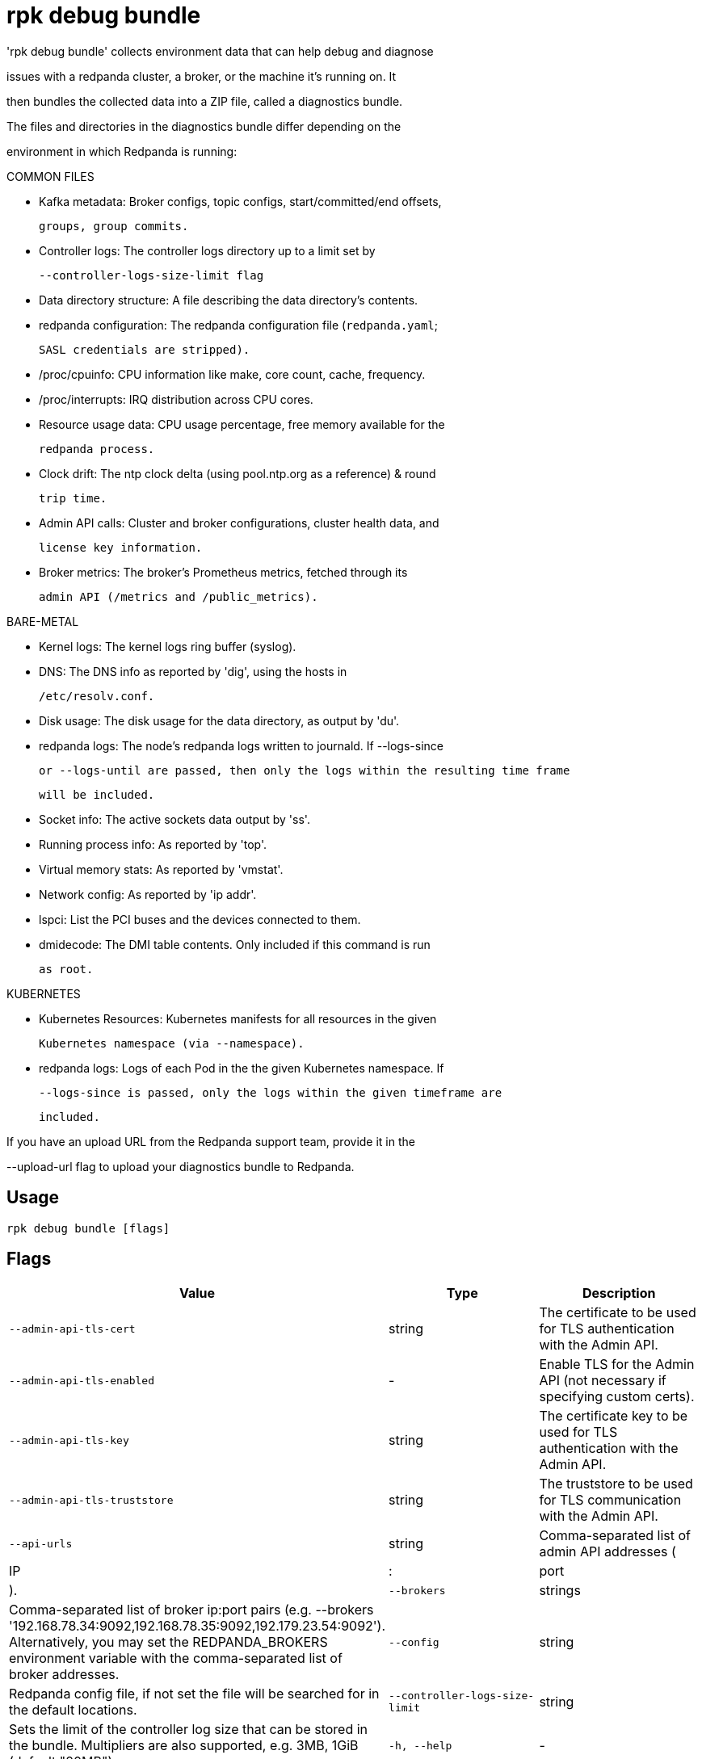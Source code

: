 = rpk debug bundle
:description: rpk debug bundle

'rpk debug bundle' collects environment data that can help debug and diagnose
issues with a redpanda cluster, a broker, or the machine it's running on. It
then bundles the collected data into a ZIP file, called a diagnostics bundle.

The files and directories in the diagnostics bundle differ depending on the 
environment in which Redpanda is running:

COMMON FILES

 - Kafka metadata: Broker configs, topic configs, start/committed/end offsets,
   groups, group commits.

 - Controller logs: The controller logs directory up to a limit set by
   --controller-logs-size-limit flag

 - Data directory structure: A file describing the data directory's contents.

 - redpanda configuration: The redpanda configuration file (`redpanda.yaml`;
   SASL credentials are stripped).

 - /proc/cpuinfo: CPU information like make, core count, cache, frequency.

 - /proc/interrupts: IRQ distribution across CPU cores.

 - Resource usage data: CPU usage percentage, free memory available for the
   redpanda process.

 - Clock drift: The ntp clock delta (using pool.ntp.org as a reference) & round
   trip time.

 - Admin API calls: Cluster and broker configurations, cluster health data, and 
   license key information.

 - Broker metrics: The broker's Prometheus metrics, fetched through its
   admin API (/metrics and /public_metrics).

BARE-METAL

 - Kernel logs: The kernel logs ring buffer (syslog).

 - DNS: The DNS info as reported by 'dig', using the hosts in
   /etc/resolv.conf.

 - Disk usage: The disk usage for the data directory, as output by 'du'.

 - redpanda logs: The node's redpanda logs written to journald. If --logs-since 
   or --logs-until are passed, then only the logs within the resulting time frame
   will be included.

 - Socket info: The active sockets data output by 'ss'.

 - Running process info: As reported by 'top'.

 - Virtual memory stats: As reported by 'vmstat'.

 - Network config: As reported by 'ip addr'.

 - lspci: List the PCI buses and the devices connected to them.

 - dmidecode: The DMI table contents. Only included if this command is run
   as root.

KUBERNETES

 - Kubernetes Resources: Kubernetes manifests for all resources in the given 
   Kubernetes namespace (via --namespace).

 - redpanda logs: Logs of each Pod in the the given Kubernetes namespace. If 
   --logs-since is passed, only the logs within the given timeframe are 
   included.


If you have an upload URL from the Redpanda support team, provide it in the 
--upload-url flag to upload your diagnostics bundle to Redpanda.

== Usage

[,bash]
----
rpk debug bundle [flags]
----

== Flags

[cols="1m,1a,2a]
|===
|*Value* |*Type* |*Description*

|`--admin-api-tls-cert` |string |The certificate to be used for TLS authentication with the Admin API.

|`--admin-api-tls-enabled` |- |Enable TLS for the Admin API (not necessary if specifying custom certs).

|`--admin-api-tls-key` |string |The certificate key to be used for TLS authentication with the Admin API.

|`--admin-api-tls-truststore` |string |The truststore to be used for TLS communication with the Admin API.

|`--api-urls` |string |Comma-separated list of admin API addresses (|IP|:|port|).

|`--brokers` |strings |Comma-separated list of broker ip:port pairs (e.g. --brokers '192.168.78.34:9092,192.168.78.35:9092,192.179.23.54:9092'). Alternatively, you may set the REDPANDA_BROKERS environment variable with the comma-separated list of broker addresses.

|`--config` |string |Redpanda config file, if not set the file will be searched for in the default locations.

|`--controller-logs-size-limit` |string |Sets the limit of the controller log size that can be stored in the bundle. Multipliers are also supported, e.g. 3MB, 1GiB (default "20MB").

|`-h, --help` |- |Help for bundle.

|`--logs-since` |string |Include log entries on or newer than the specified date. (journalctl date format, e.g. YYYY-MM-DD).

|`--logs-size-limit` |string |Read the logs until the given size is reached. Multipliers are also supported, e.g. 3MB, 1GiB (default "100MiB").

|`--logs-until` |string |Include log entries on or older than the specified date. (journalctl date format, e.g. YYYY-MM-DD).

|`--metrics-interval` |duration |Interval between metrics snapshots (e.g. '30s', '1.5m') (default 10s).

|`-n, --namespace` |string |The namespace to use to collect the resources from (k8s only) (default "redpanda").

|`-o, --output` |string |The file path where the debug file will be written (default ./&lt;timestamp&gt;-bundle.zip).

|`--password` |string |SASL password to be used for authentication.

|`--sasl-mechanism` |string |The authentication mechanism to use. Supported values: SCRAM-SHA-256, SCRAM-SHA-512.

|`--timeout` |duration |How long to wait for child commands to execute (e.g. '30s', '1.5m') (default 12s).

|`--tls-cert` |string |The certificate to be used for TLS authentication with the broker.

|`--tls-enabled` |- |Enable TLS for the Kafka API (not necessary if specifying custom certs).

|`--tls-key` |string |The certificate key to be used for TLS authentication with the broker.

|`--tls-truststore` |string |The truststore to be used for TLS communication with the broker.

|`--upload-url` |string |If provided, rpk will upload the bundle to the given URL in addition to creating a copy on disk.

|`--user` |string |SASL user to be used for authentication.

|`-v, --verbose` |- |Enable verbose logging (default: false).
|===